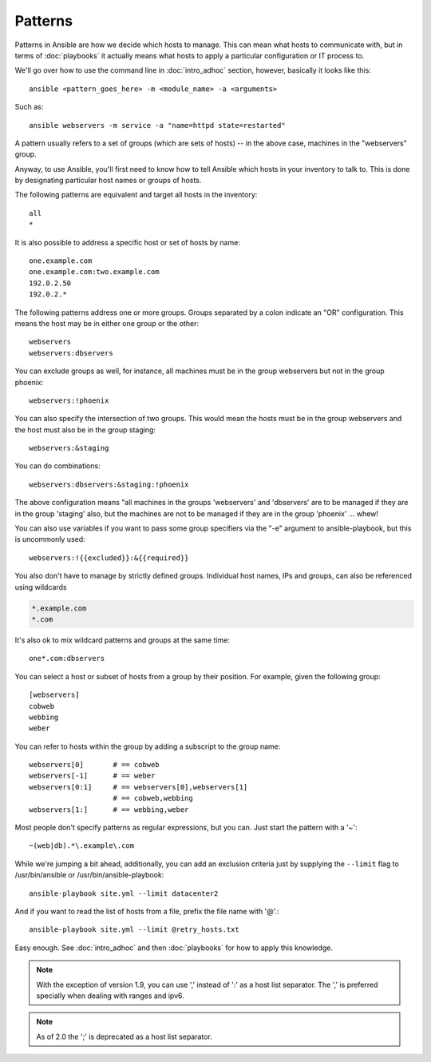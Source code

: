 Patterns
++++++++

.. contents:: Topics

Patterns in Ansible are how we decide which hosts to manage.  This can mean what hosts to communicate with, but in terms
of :doc:`playbooks` it actually means what hosts to apply a particular configuration or IT process to.

We'll go over how to use the command line in :doc:`intro_adhoc` section, however, basically it looks like this::

    ansible <pattern_goes_here> -m <module_name> -a <arguments>

Such as::

    ansible webservers -m service -a "name=httpd state=restarted"

A pattern usually refers to a set of groups (which are sets of hosts) -- in the above case, machines in the "webservers" group.

Anyway, to use Ansible, you'll first need to know how to tell Ansible which hosts in your inventory to talk to.
This is done by designating particular host names or groups of hosts.

The following patterns are equivalent and target all hosts in the inventory::

    all
    *

It is also possible to address a specific host or set of hosts by name::

    one.example.com
    one.example.com:two.example.com
    192.0.2.50
    192.0.2.*

The following patterns address one or more groups.  Groups separated by a colon indicate an "OR" configuration.
This means the host may be in either one group or the other::

    webservers
    webservers:dbservers

You can exclude groups as well, for instance, all machines must be in the group webservers but not in the group phoenix::

    webservers:!phoenix

You can also specify the intersection of two groups.  This would mean the hosts must be in the group webservers and
the host must also be in the group staging::

    webservers:&staging

You can do combinations::

    webservers:dbservers:&staging:!phoenix

The above configuration means "all machines in the groups 'webservers' and 'dbservers' are to be managed if they are in
the group 'staging' also, but the machines are not to be managed if they are in the group 'phoenix' ... whew!

You can also use variables if you want to pass some group specifiers via the "-e" argument to ansible-playbook, but this
is uncommonly used::

    webservers:!{{excluded}}:&{{required}}

You also don't have to manage by strictly defined groups.  Individual host names, IPs and groups, can also be referenced using
wildcards

.. code-block:: none

    *.example.com
    *.com

It's also ok to mix wildcard patterns and groups at the same time::

    one*.com:dbservers

You can select a host or subset of hosts from a group by their position. For example, given the following group::

    [webservers]
    cobweb
    webbing
    weber

You can refer to hosts within the group by adding a subscript to the group name::

    webservers[0]       # == cobweb
    webservers[-1]      # == weber
    webservers[0:1]     # == webservers[0],webservers[1]
                        # == cobweb,webbing
    webservers[1:]      # == webbing,weber

Most people don't specify patterns as regular expressions, but you can.  Just start the pattern with a '~'::

    ~(web|db).*\.example\.com

While we're jumping a bit ahead, additionally, you can add an exclusion criteria just by supplying the ``--limit`` flag to /usr/bin/ansible or /usr/bin/ansible-playbook::

    ansible-playbook site.yml --limit datacenter2

And if you want to read the list of hosts from a file, prefix the file name with '@'.::

    ansible-playbook site.yml --limit @retry_hosts.txt

Easy enough.  See :doc:`intro_adhoc` and then :doc:`playbooks` for how to apply this knowledge.

.. note:: With the exception of version 1.9, you can use ',' instead of ':' as a host list separator. The ',' is preferred specially when dealing with ranges and ipv6.
.. note:: As of 2.0 the ';' is deprecated as a host list separator.

.. seealso::

   :doc:`intro_adhoc`
       Examples of basic commands
   :doc:`playbooks`
       Learning ansible's configuration management language
   `Mailing List <http://groups.google.com/group/ansible-project>`_
       Questions? Help? Ideas?  Stop by the list on Google Groups
   `irc.freenode.net <http://irc.freenode.net>`_
       #ansible IRC chat channel
